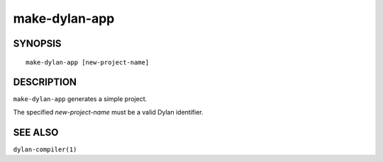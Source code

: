 ==============
make-dylan-app
==============

SYNOPSIS
========

::

  make-dylan-app [new-project-name]

DESCRIPTION
===========

``make-dylan-app`` generates a simple project.

The specified *new-project-name* must be a valid Dylan
identifier.

SEE ALSO
========

``dylan-compiler(1)``


